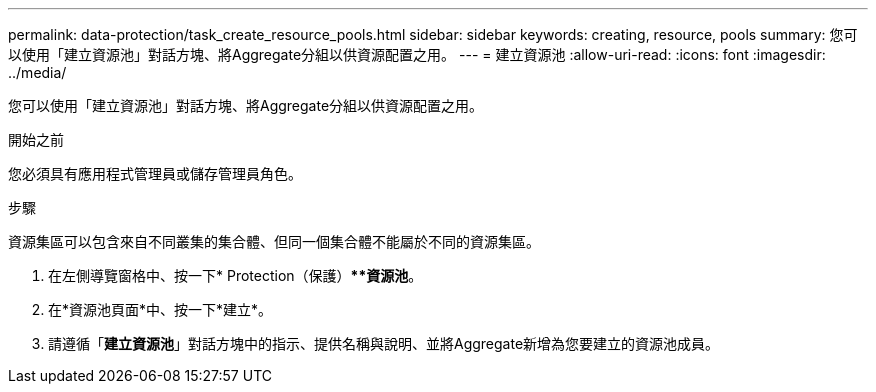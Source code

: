 ---
permalink: data-protection/task_create_resource_pools.html 
sidebar: sidebar 
keywords: creating, resource, pools 
summary: 您可以使用「建立資源池」對話方塊、將Aggregate分組以供資源配置之用。 
---
= 建立資源池
:allow-uri-read: 
:icons: font
:imagesdir: ../media/


[role="lead"]
您可以使用「建立資源池」對話方塊、將Aggregate分組以供資源配置之用。

.開始之前
您必須具有應用程式管理員或儲存管理員角色。

.步驟
資源集區可以包含來自不同叢集的集合體、但同一個集合體不能屬於不同的資源集區。

. 在左側導覽窗格中、按一下* Protection（保護）***資源池*。
. 在*資源池頁面*中、按一下*建立*。
. 請遵循「*建立資源池*」對話方塊中的指示、提供名稱與說明、並將Aggregate新增為您要建立的資源池成員。


